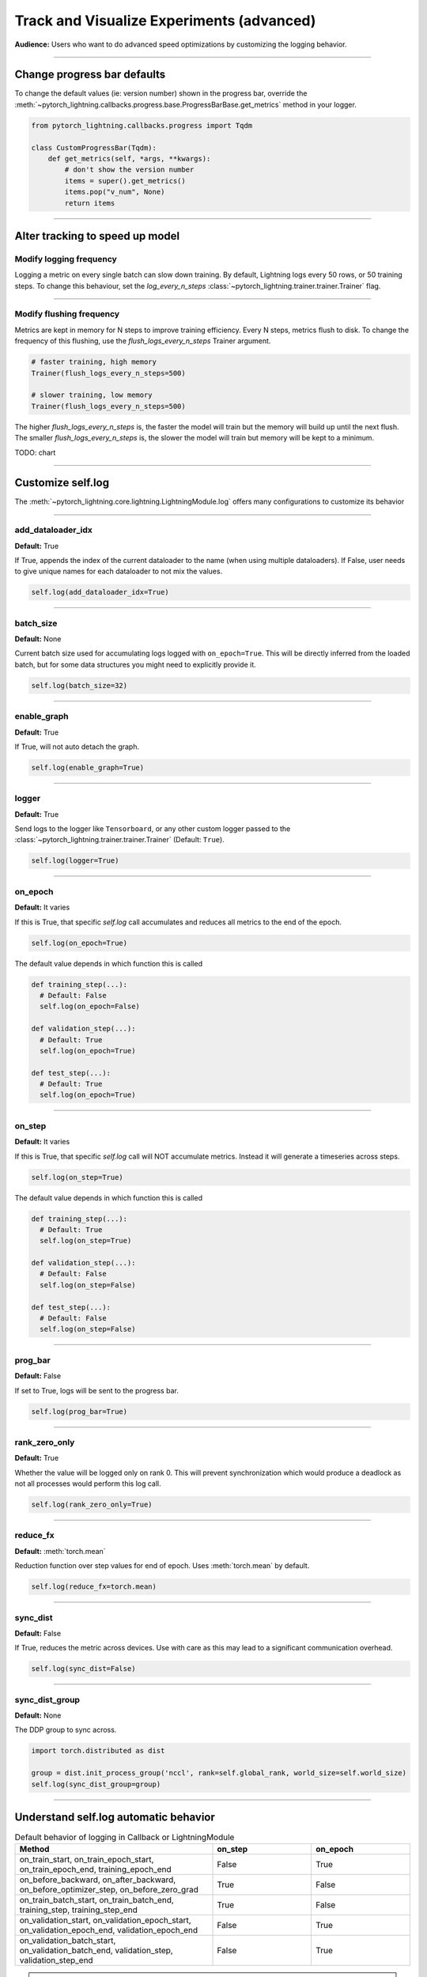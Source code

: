 .. testsetup:: *

    from pytorch_lightning.trainer.trainer import Trainer
    from pytorch_lightning.core.lightning import LightningModule

.. _loggers:

##########################################
Track and Visualize Experiments (advanced)
##########################################
**Audience:** Users who want to do advanced speed optimizations by customizing the logging behavior.

----

****************************
Change progress bar defaults
****************************
To change the default values (ie: version number) shown in the progress bar, override the :meth:`~pytorch_lightning.callbacks.progress.base.ProgressBarBase.get_metrics` method in your logger.

.. code-block:: python

    from pytorch_lightning.callbacks.progress import Tqdm

    class CustomProgressBar(Tqdm):
        def get_metrics(self, *args, **kwargs):
            # don't show the version number
            items = super().get_metrics()
            items.pop("v_num", None)
            return items

----

********************************
Alter tracking to speed up model
********************************


Modify logging frequency
========================

Logging a metric on every single batch can slow down training. By default, Lightning logs every 50 rows, or 50 training steps.
To change this behaviour, set the *log_every_n_steps* :class:`~pytorch_lightning.trainer.trainer.Trainer` flag.

.. testcode::

   k = 10
   trainer = Trainer(log_every_n_steps=k)

----

Modify flushing frequency
=========================

Metrics are kept in memory for N steps to improve training efficiency. Every N steps, metrics flush to disk. To change the frequency of this flushing, use the *flush_logs_every_n_steps* Trainer argument.

.. code-block:: python

    # faster training, high memory
    Trainer(flush_logs_every_n_steps=500)
    
    # slower training, low memory
    Trainer(flush_logs_every_n_steps=500)

The higher *flush_logs_every_n_steps* is, the faster the model will train but the memory will build up until the next flush.
The smaller *flush_logs_every_n_steps* is, the slower the model will train but memory will be kept to a minimum.

TODO: chart

----

******************
Customize self.log 
******************

The :meth:`~pytorch_lightning.core.lightning.LightningModule.log` offers many configurations to customize its behavior

----

add_dataloader_idx
==================
**Default:** True

If True, appends the index of the current dataloader to the name (when using multiple dataloaders). If False, user needs to give unique names for each dataloader to not mix the values.

.. code-block:: python
  
  self.log(add_dataloader_idx=True)

----

batch_size
==========
**Default:** None

Current batch size used for accumulating logs logged with ``on_epoch=True``. This will be directly inferred from the loaded batch, but for some data structures you might need to explicitly provide it.

.. code-block:: python
  
  self.log(batch_size=32)

----

enable_graph
============
**Default:** True

If True, will not auto detach the graph.

.. code-block:: python
  
  self.log(enable_graph=True)

----

logger
======
**Default:** True

Send logs to the logger like ``Tensorboard``, or any other custom logger passed to the :class:`~pytorch_lightning.trainer.trainer.Trainer` (Default: ``True``).

.. code-block:: python
  
  self.log(logger=True)

----

on_epoch
========
**Default:** It varies

If this is True, that specific *self.log* call accumulates and reduces all metrics to the end of the epoch.

.. code-block:: python
  
  self.log(on_epoch=True)

The default value depends in which function this is called

.. code-block:: python
  
  def training_step(...):
    # Default: False
    self.log(on_epoch=False)
  
  def validation_step(...):
    # Default: True
    self.log(on_epoch=True)
  
  def test_step(...):
    # Default: True
    self.log(on_epoch=True)
  
----

on_step
=======
**Default:** It varies

If this is True, that specific *self.log* call will NOT accumulate metrics. Instead it will generate a timeseries across steps.

.. code-block:: python
  
  self.log(on_step=True)

The default value depends in which function this is called

.. code-block:: python
  
  def training_step(...):
    # Default: True
    self.log(on_step=True)
  
  def validation_step(...):
    # Default: False
    self.log(on_step=False)
  
  def test_step(...):
    # Default: False
    self.log(on_step=False)


----

prog_bar
========
**Default:** False

If set to True, logs will be sent to the progress bar.

.. code-block:: python
  
  self.log(prog_bar=True)

----

rank_zero_only
==============
**Default:** True

Whether the value will be logged only on rank 0. This will prevent synchronization which would produce a deadlock as not all processes would perform this log call.

.. code-block:: python
  
  self.log(rank_zero_only=True)

----

reduce_fx
=========
**Default:** :meth:`torch.mean`

Reduction function over step values for end of epoch. Uses :meth:`torch.mean` by default.

.. code-block:: python
  
  self.log(reduce_fx=torch.mean)

----

sync_dist
=========
**Default:** False

If True, reduces the metric across devices. Use with care as this may lead to a significant communication overhead.

.. code-block:: python
  
  self.log(sync_dist=False)

----

sync_dist_group
===============
**Default:** None

The DDP group to sync across.

.. code-block:: python
  
  import torch.distributed as dist

  group = dist.init_process_group('nccl', rank=self.global_rank, world_size=self.world_size)
  self.log(sync_dist_group=group)

----

**************************************
Understand self.log automatic behavior
**************************************

.. list-table:: Default behavior of logging in Callback or LightningModule
   :widths: 50 25 25
   :header-rows: 1

   * - Method
     - on_step
     - on_epoch
   * - on_train_start, on_train_epoch_start, on_train_epoch_end, training_epoch_end
     - False
     - True
   * - on_before_backward, on_after_backward, on_before_optimizer_step, on_before_zero_grad
     - True
     - False
   * - on_train_batch_start, on_train_batch_end, training_step, training_step_end
     - True
     - False
   * - on_validation_start, on_validation_epoch_start, on_validation_epoch_end, validation_epoch_end
     - False
     - True
   * - on_validation_batch_start, on_validation_batch_end, validation_step, validation_step_end
     - False
     - True

.. note::

    - The above config for ``validation`` applies for ``test`` hooks as well.

    -   Setting ``on_epoch=True`` will cache all your logged values during the full training epoch and perform a
        reduction in ``on_train_epoch_end``. We recommend using `TorchMetrics <https://torchmetrics.readthedocs.io/>`_, when working with custom reduction.

    -   Setting both ``on_step=True`` and ``on_epoch=True`` will create two keys per metric you log with
        suffix ``_step`` and ``_epoch`` respectively. You can refer to these keys e.g. in the `monitor`
        argument of :class:`~pytorch_lightning.callbacks.model_checkpoint.ModelCheckpoint` or in the graphs plotted to the logger of your choice.


If your work requires to log in an unsupported method, please open an issue with a clear description of why it is blocking you.

----

********************************
Log to a custom cloud filesystem
********************************
Lightning is integrated with the major remote file systems including local filesystems and several cloud storage providers such as
`S3 <https://aws.amazon.com/s3/>`_ on `AWS <https://aws.amazon.com/>`_, `GCS <https://cloud.google.com/storage>`_ on `Google Cloud <https://cloud.google.com/>`_,
or `ADL <https://azure.microsoft.com/solutions/data-lake/>`_ on `Azure <https://azure.microsoft.com/>`_.

PyTorch Lightning uses `fsspec <https://filesystem-spec.readthedocs.io/>`_ internally to handle all filesystem operations.

To save logs to a remote filesystem, prepend a protocol like "s3:/" to the root_dir used for writing and reading model data.

.. code-block:: python

    from pytorch_lightning.loggers import TensorBoardLogger

    logger = TensorBoardLogger(save_dir="s3://my_bucket/logs/")

    trainer = Trainer(logger=logger)
    trainer.fit(model)

----

***************************************
Enable metrics for distributed training
***************************************
For certain types of metrics that need complex aggregation, we recommended to build your metric using torchmetric which ensures all the complexities of metric aggregation in distributed environments is handled.

First, implement your metric:

.. code-block:: python

  import torch
  import torchmetrics

  class MyAccuracy(Metric):
      def __init__(self, dist_sync_on_step=False):
          # call `self.add_state`for every internal state that is needed for the metrics computations
          # dist_reduce_fx indicates the function that should be used to reduce
          # state from multiple processes
          super().__init__(dist_sync_on_step=dist_sync_on_step)

          self.add_state("correct", default=torch.tensor(0), dist_reduce_fx="sum")
          self.add_state("total", default=torch.tensor(0), dist_reduce_fx="sum")

      def update(self, preds: torch.Tensor, target: torch.Tensor):
          # update metric states
          preds, target = self._input_format(preds, target)
          assert preds.shape == target.shape

          self.correct += torch.sum(preds == target)
          self.total += target.numel()

      def compute(self):
          # compute final result
          return self.correct.float() / self.total

To use the metric inside Lightning, 1) initialize it in the init, 2) compute the metric, 3) pass it into *self.log*

.. code-block:: python

  class LitModel(LightningModule):

      def __init__(self):
          # 1. initialize the metric
          self.accuracy = MyAccuracy()

      def training_step(self, batch, batch_idx):
          x, y = batch
          preds = self(x)

          # 2. compute the metric 
          self.accuracy(preds, y)

          # 3. log it
          self.log('train_acc_step', self.accuracy)
